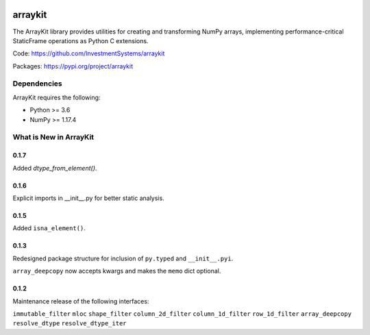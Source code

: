 

.. image:: https://img.shields.io/pypi/pyversions/arraykit.svg
  :target: https://pypi.org/project/arraykit

.. image:: https://img.shields.io/pypi/v/arraykit.svg
  :target: https://pypi.org/project/arraykit

.. image:: https://img.shields.io/conda/vn/conda-forge/arraykit.svg
  :target: https://anaconda.org/conda-forge/arraykit

.. image:: https://img.shields.io/github/workflow/status/InvestmentSystems/arraykit/CI?label=build&logo=Github
  :target: https://github.com/InvestmentSystems/arraykit/actions?query=workflow%3ACI


arraykit
=============

The ArrayKit library provides utilities for creating and transforming NumPy arrays, implementing performance-critical StaticFrame operations as Python C extensions.

Code: https://github.com/InvestmentSystems/arraykit

Packages: https://pypi.org/project/arraykit


Dependencies
--------------

ArrayKit requires the following:

- Python >= 3.6
- NumPy >= 1.17.4


What is New in ArrayKit
-------------------------

0.1.7
............

Added `dtype_from_element()`.


0.1.6
............

Explicit imports in __init__.py for better static analysis.


0.1.5
............

Added ``isna_element()``.


0.1.3
............

Redesigned package structure for inclusion of ``py.typed`` and ``__init__.pyi``.

``array_deepcopy`` now accepts kwargs and makes the ``memo`` dict optional.


0.1.2
..........

Maintenance release of the following interfaces:

``immutable_filter``
``mloc``
``shape_filter``
``column_2d_filter``
``column_1d_filter``
``row_1d_filter``
``array_deepcopy``
``resolve_dtype``
``resolve_dtype_iter``